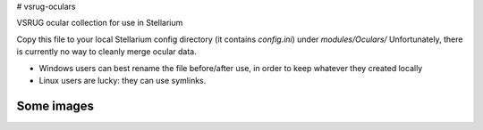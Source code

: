 # vsrug-oculars

VSRUG ocular collection for use in Stellarium

Copy this file to your local Stellarium config directory (it contains `config.ini`) under `modules/Oculars/`
Unfortunately, there is currently no way to cleanly merge ocular data.

- Windows users can best rename the file before/after use, in order to keep whatever they created locally
- Linux users are lucky: they can use symlinks.

Some images
-----------

.. image:: img/stellarium-079.png
.. image:: img/stellarium-080.png

